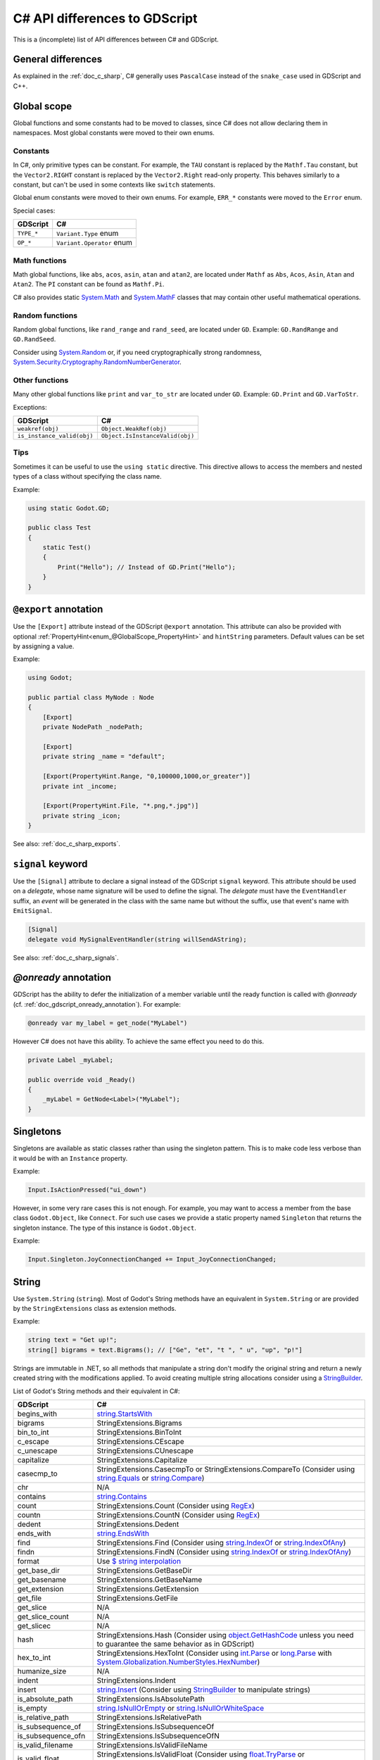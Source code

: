 .. _doc_c_sharp_differences:

C# API differences to GDScript
==============================

This is a (incomplete) list of API differences between C# and GDScript.

General differences
-------------------

As explained in the :ref:`doc_c_sharp`, C# generally uses ``PascalCase`` instead
of the ``snake_case`` used in GDScript and C++.

Global scope
------------

Global functions and some constants had to be moved to classes, since C#
does not allow declaring them in namespaces.
Most global constants were moved to their own enums.

Constants
^^^^^^^^^

In C#, only primitive types can be constant. For example, the ``TAU`` constant
is replaced by the ``Mathf.Tau`` constant, but the ``Vector2.RIGHT`` constant
is replaced by the ``Vector2.Right`` read-only property. This behaves similarly
to a constant, but can't be used in some contexts like ``switch`` statements.

Global enum constants were moved to their own enums.
For example, ``ERR_*`` constants were moved to the ``Error`` enum.

Special cases:

=======================  ===========================================================
GDScript                 C#
=======================  ===========================================================
``TYPE_*``               ``Variant.Type`` enum
``OP_*``                 ``Variant.Operator`` enum
=======================  ===========================================================

Math functions
^^^^^^^^^^^^^^

Math global functions, like ``abs``, ``acos``, ``asin``, ``atan`` and ``atan2``, are
located under ``Mathf`` as ``Abs``, ``Acos``, ``Asin``, ``Atan`` and ``Atan2``.
The ``PI`` constant can be found as ``Mathf.Pi``.

C# also provides static `System.Math`_ and `System.MathF`_ classes that may
contain other useful mathematical operations.

.. _System.Math: https://learn.microsoft.com/en-us/dotnet/api/system.math
.. _System.MathF: https://learn.microsoft.com/en-us/dotnet/api/system.mathf

Random functions
^^^^^^^^^^^^^^^^

Random global functions, like ``rand_range`` and ``rand_seed``, are located under ``GD``.
Example: ``GD.RandRange`` and ``GD.RandSeed``.

Consider using `System.Random`_ or, if you need cryptographically strong randomness,
`System.Security.Cryptography.RandomNumberGenerator`_.

.. _System.Random: https://learn.microsoft.com/en-us/dotnet/api/system.random
.. _System.Security.Cryptography.RandomNumberGenerator: https://learn.microsoft.com/en-us/dotnet/api/system.security.cryptography.randomnumbergenerator

Other functions
^^^^^^^^^^^^^^^

Many other global functions like ``print`` and ``var_to_str`` are located under ``GD``.
Example: ``GD.Print`` and ``GD.VarToStr``.

Exceptions:

===========================  =======================================================
GDScript                     C#
===========================  =======================================================
``weakref(obj)``             ``Object.WeakRef(obj)``
``is_instance_valid(obj)``   ``Object.IsInstanceValid(obj)``
===========================  =======================================================

Tips
^^^^

Sometimes it can be useful to use the ``using static`` directive. This directive allows
to access the members and nested types of a class without specifying the class name.

Example:

.. code-block:: csharp

    using static Godot.GD;

    public class Test
    {
        static Test()
        {
            Print("Hello"); // Instead of GD.Print("Hello");
        }
    }

``@export`` annotation
----------------------

Use the ``[Export]`` attribute instead of the GDScript ``@export`` annotation.
This attribute can also be provided with optional :ref:`PropertyHint<enum_@GlobalScope_PropertyHint>` and ``hintString`` parameters.
Default values can be set by assigning a value.

Example:

.. code-block:: csharp

    using Godot;

    public partial class MyNode : Node
    {
        [Export]
        private NodePath _nodePath;

        [Export]
        private string _name = "default";

        [Export(PropertyHint.Range, "0,100000,1000,or_greater")]
        private int _income;

        [Export(PropertyHint.File, "*.png,*.jpg")]
        private string _icon;
    }

See also: :ref:`doc_c_sharp_exports`.

``signal`` keyword
------------------

Use the ``[Signal]`` attribute to declare a signal instead of the GDScript ``signal`` keyword.
This attribute should be used on a `delegate`, whose name signature will be used to define the signal.
The `delegate` must have the ``EventHandler`` suffix, an `event` will be generated in the class with the same name but without the suffix, use that event's name with ``EmitSignal``.

.. code-block:: csharp

    [Signal]
    delegate void MySignalEventHandler(string willSendAString);

See also: :ref:`doc_c_sharp_signals`.

`@onready` annotation
---------------------

GDScript has the ability to defer the initialization of a member variable until the ready function
is called with `@onready` (cf. :ref:`doc_gdscript_onready_annotation`).
For example:

.. code-block:: gdscript

    @onready var my_label = get_node("MyLabel")

However C# does not have this ability. To achieve the same effect you need to do this.

.. code-block:: csharp

    private Label _myLabel;

    public override void _Ready()
    {
        _myLabel = GetNode<Label>("MyLabel");
    }

Singletons
----------

Singletons are available as static classes rather than using the singleton pattern.
This is to make code less verbose than it would be with an ``Instance`` property.

Example:

.. code-block:: csharp

    Input.IsActionPressed("ui_down")

However, in some very rare cases this is not enough. For example, you may want
to access a member from the base class ``Godot.Object``, like ``Connect``.
For such use cases we provide a static property named ``Singleton`` that returns
the singleton instance. The type of this instance is ``Godot.Object``.

Example:

.. code-block:: csharp

    Input.Singleton.JoyConnectionChanged += Input_JoyConnectionChanged;

String
------

Use ``System.String`` (``string``). Most of Godot's String methods have an
equivalent in ``System.String`` or are provided by the ``StringExtensions``
class as extension methods.

Example:

.. code-block:: csharp

    string text = "Get up!";
    string[] bigrams = text.Bigrams(); // ["Ge", "et", "t ", " u", "up", "p!"]

Strings are immutable in .NET, so all methods that manipulate a string don't
modify the original string and return a newly created string with the
modifications applied. To avoid creating multiple string allocations consider
using a `StringBuilder`_.

List of Godot's String methods and their equivalent in C#:

=======================  ==============================================================
GDScript                 C#
=======================  ==============================================================
begins_with              `string.StartsWith`_
bigrams                  StringExtensions.Bigrams
bin_to_int               StringExtensions.BinToInt
c_escape                 StringExtensions.CEscape
c_unescape               StringExtensions.CUnescape
capitalize               StringExtensions.Capitalize
casecmp_to               StringExtensions.CasecmpTo or StringExtensions.CompareTo (Consider using `string.Equals`_ or `string.Compare`_)
chr                      N/A
contains                 `string.Contains`_
count                    StringExtensions.Count (Consider using `RegEx`_)
countn                   StringExtensions.CountN (Consider using `RegEx`_)
dedent                   StringExtensions.Dedent
ends_with                `string.EndsWith`_
find                     StringExtensions.Find (Consider using `string.IndexOf`_ or `string.IndexOfAny`_)
findn                    StringExtensions.FindN (Consider using `string.IndexOf`_ or `string.IndexOfAny`_)
format                   Use `$ string interpolation`_
get_base_dir             StringExtensions.GetBaseDir
get_basename             StringExtensions.GetBaseName
get_extension            StringExtensions.GetExtension
get_file                 StringExtensions.GetFile
get_slice                N/A
get_slice_count          N/A
get_slicec               N/A
hash                     StringExtensions.Hash (Consider using `object.GetHashCode`_ unless you need to guarantee the same behavior as in GDScript)
hex_to_int               StringExtensions.HexToInt (Consider using `int.Parse`_ or `long.Parse`_ with `System.Globalization.NumberStyles.HexNumber`_)
humanize_size            N/A
indent                   StringExtensions.Indent
insert                   `string.Insert`_ (Consider using `StringBuilder`_ to manipulate strings)
is_absolute_path         StringExtensions.IsAbsolutePath
is_empty                 `string.IsNullOrEmpty`_ or `string.IsNullOrWhiteSpace`_
is_relative_path         StringExtensions.IsRelativePath
is_subsequence_of        StringExtensions.IsSubsequenceOf
is_subsequence_ofn       StringExtensions.IsSubsequenceOfN
is_valid_filename        StringExtensions.IsValidFileName
is_valid_float           StringExtensions.IsValidFloat (Consider using `float.TryParse`_ or `double.TryParse`_)
is_valid_hex_number      StringExtensions.IsValidHexNumber
is_valid_html_color      StringExtensions.IsValidHtmlColor
is_valid_identifier      StringExtensions.IsValidIdentifier
is_valid_int             StringExtensions.IsValidInt (Consider using `int.TryParse`_ or `long.TryParse`_)
is_valid_ip_address      StringExtensions.IsValidIPAddress
join                     `string.Join`_
json_escape              StringExtensions.JSONEscape
left                     StringExtensions.Left (Consider using `string.Substring`_ or `string.AsSpan`_)
length                   `string.Length`_
lpad                     `string.PadLeft`_
lstrip                   `string.TrimStart`_
match                    StringExtensions.Match (Consider using `RegEx`_)
matchn                   StringExtensions.MatchN (Consider using `RegEx`_)
md5_buffer               StringExtensions.MD5Buffer (Consider using `System.Security.Cryptography.MD5.HashData`_)
md5_text                 StringExtensions.MD5Text (Consider using `System.Security.Cryptography.MD5.HashData`_ with StringExtensions.HexEncode)
naturalnocasecmp_to      N/A (Consider using `string.Equals`_ or `string.Compare`_)
nocasecmp_to             StringExtensions.NocasecmpTo or StringExtensions.CompareTo (Consider using `string.Equals`_ or `string.Compare`_)
num                      `float.ToString`_ or `double.ToString`_
num_int64                `int.ToString`_ or `long.ToString`_
num_scientific           `float.ToString`_ or `double.ToString`_
num_uint64               `uint.ToString`_ or `ulong.ToString`_
pad_decimals             StringExtensions.PadDecimals
pad_zeros                StringExtensions.PadZeros
path_join                StringExtensions.PathJoin
repeat                   Use `string constructor`_ or a `StringBuilder`_
replace                  `string.Replace`_ or `RegEx`_
replacen                 StringExtensions.ReplaceN (Consider using `string.Replace`_ or `RegEx`_)
rfind                    StringExtensions.RFind (Consider using `string.LastIndexOf`_ or `string.LastIndexOfAny`_)
rfindn                   StringExtensions.RFindN (Consider using `string.LastIndexOf`_ or `string.LastIndexOfAny`_)
right                    StringExtensions.Right (Consider using `string.Substring`_ or `string.AsSpan`_)
rpad                     `string.PadRight`_
rsplit                   N/A
rstrip                   `string.TrimEnd`_
sha1_buffer              StringExtensions.SHA1Buffer (Consider using `System.Security.Cryptography.SHA1.HashData`_)
sha1_text                StringExtensions.SHA1Text (Consider using `System.Security.Cryptography.SHA1.HashData`_ with StringExtensions.HexEncode)
sha256_buffer            StringExtensions.SHA256Buffer (Consider using `System.Security.Cryptography.SHA256.HashData`_)
sha256_text              StringExtensions.SHA256Text (Consider using `System.Security.Cryptography.SHA256.HashData`_ with StringExtensions.HexEncode)
similarity               StringExtensions.Similarity
simplify_path            StringExtensions.SimplifyPath
split                    StringExtensions.Split (Consider using `string.Split`_)
split_floats             StringExtensions.SplitFloat
strip_edges              StringExtensions.StripEdges (Consider using `string.Trim`_, `string.TrimStart`_ or `string.TrimEnd`_)
strip_escapes            StringExtensions.StripEscapes
substr                   StringExtensions.Substr (Consider using `string.Substring`_ or `string.AsSpan`_)
to_ascii_buffer          StringExtensions.ToASCIIBuffer (Consider using `System.Text.Encoding.ASCII.GetBytes`_)
to_camel_case            StringExtensions.ToCamelCase
to_float                 StringExtensions.ToFloat (Consider using `float.TryParse`_ or `double.TryParse`_)
to_int                   StringExtensions.ToInt (Consider using `int.TryParse`_ or `long.TryParse`_)
to_lower                 `string.ToLower`_
to_pascal_case           StringExtensions.ToPascalCase
to_snake_case            StringExtensions.ToSnakeCase
to_upper                 `string.ToUpper`_
to_utf16_buffer          StringExtensions.ToUTF16Buffer (Consider using `System.Text.Encoding.UTF16.GetBytes`_)
to_utf32_buffer          StringExtensions.ToUTF32Buffer (Consider using `System.Text.Encoding.UTF32.GetBytes`_)
to_utf8_buffer           StringExtensions.ToUTF8Buffer (Consider using `System.Text.Encoding.UTF8.GetBytes`_)
trim_prefix              StringExtensions.TrimPrefix
trim_suffix              StringExtensions.TrimSuffix
unicode_at               `string[int]`_ indexer
uri_decode               StringExtensions.URIDecode (Consider using `System.Uri.UnescapeDataString`_)
uri_encode               StringExtensions.URIEncode (Consider using `System.Uri.EscapeDataString`_)
validate_node_name       StringExtensions.ValidateNodeName
xml_escape               StringExtensions.XMLEscape
xml_unescape             StringExtensions.XMLUnescape
=======================  ==============================================================

List of Godot's PackedByteArray methods that create a String and their C# equivalent:

=========================  ==============================================================
GDScript                   C#
=========================  ==============================================================
get_string_from_ascii      StringExtensions.GetStringFromASCII (Consider using `System.Text.Encoding.ASCII.GetString`_)
get_string_from_utf16      StringExtensions.GetStringFromUTF16 (Consider using `System.Text.Encoding.UTF16.GetString`_)
get_string_from_utf32      StringExtensions.GetStringFromUTF32 (Consider using `System.Text.Encoding.UTF32.GetString`_)
get_string_from_utf8       StringExtensions.GetStringFromUTF8 (Consider using `System.Text.Encoding.UTF8.GetString`_)
hex_encode                 StringExtensions.HexEncode (Consider using `System.Convert.ToHexString`_)
=========================  ==============================================================

* .NET contains many path utility methods available under the
  `System.IO.Path`_
  class that can be used when not dealing with Godot paths (paths that start
  with ``res://`` or ``user://``)

.. _$ string interpolation: https://learn.microsoft.com/en-us/dotnet/csharp/language-reference/tokens/interpolated
.. _double.ToString: https://learn.microsoft.com/en-us/dotnet/api/system.double.tostring
.. _double.TryParse: https://learn.microsoft.com/en-us/dotnet/api/system.double.tryparse
.. _float.ToString: https://learn.microsoft.com/en-us/dotnet/api/system.single.tostring
.. _float.TryParse: https://learn.microsoft.com/en-us/dotnet/api/system.single.tryparse
.. _int.Parse: https://learn.microsoft.com/en-us/dotnet/api/system.int32.parse
.. _int.ToString: https://learn.microsoft.com/en-us/dotnet/api/system.int32.tostring
.. _int.TryParse: https://learn.microsoft.com/en-us/dotnet/api/system.int32.tryparse
.. _long.Parse: https://learn.microsoft.com/en-us/dotnet/api/system.int64.parse
.. _long.ToString: https://learn.microsoft.com/en-us/dotnet/api/system.int64.tostring
.. _long.TryParse: https://learn.microsoft.com/en-us/dotnet/api/system.int64.tryparse
.. _uint.ToString: https://learn.microsoft.com/en-us/dotnet/api/system.uint32.tostring
.. _ulong.ToString: https://learn.microsoft.com/en-us/dotnet/api/system.uint64.tostring
.. _object.GetHashCode: https://learn.microsoft.com/en-us/dotnet/api/system.object.gethashcode
.. _RegEx: https://learn.microsoft.com/en-us/dotnet/standard/base-types/regular-expressions
.. _string constructor: https://learn.microsoft.com/en-us/dotnet/api/system.string.-ctor
.. _string[int]: https://learn.microsoft.com/en-us/dotnet/api/system.string.chars
.. _string.AsSpan: https://learn.microsoft.com/en-us/dotnet/api/system.memoryextensions.asspan
.. _string.Compare: https://learn.microsoft.com/en-us/dotnet/api/system.string.compare
.. _string.Contains: https://learn.microsoft.com/en-us/dotnet/api/system.string.contains
.. _string.EndsWith: https://learn.microsoft.com/en-us/dotnet/api/system.string.endswith
.. _string.Equals: https://learn.microsoft.com/en-us/dotnet/api/system.string.equals
.. _string.IndexOf: https://learn.microsoft.com/en-us/dotnet/api/system.string.indexof
.. _string.IndexOfAny: https://learn.microsoft.com/en-us/dotnet/api/system.string.indexofany
.. _string.Insert: https://learn.microsoft.com/en-us/dotnet/api/system.string.insert
.. _string.IsNullOrEmpty: https://learn.microsoft.com/en-us/dotnet/api/system.string.isnullorempty
.. _string.IsNullOrWhiteSpace: https://learn.microsoft.com/en-us/dotnet/api/system.string.isnullorwhitespace
.. _string.Join: https://learn.microsoft.com/en-us/dotnet/api/system.string.join
.. _string.LastIndexOf: https://learn.microsoft.com/en-us/dotnet/api/system.string.lastindexof
.. _string.LastIndexOfAny: https://learn.microsoft.com/en-us/dotnet/api/system.string.lastindexofany
.. _string.Length: https://learn.microsoft.com/en-us/dotnet/api/system.string.length
.. _string.PadLeft: https://learn.microsoft.com/en-us/dotnet/api/system.string.padleft
.. _string.PadRight: https://learn.microsoft.com/en-us/dotnet/api/system.string.padright
.. _string.Replace: https://learn.microsoft.com/en-us/dotnet/api/system.string.replace
.. _string.Split: https://learn.microsoft.com/en-us/dotnet/api/system.string.split
.. _string.StartsWith: https://learn.microsoft.com/en-us/dotnet/api/system.string.startswith
.. _string.Substring: https://learn.microsoft.com/en-us/dotnet/api/system.string.substring
.. _string.Trim: https://learn.microsoft.com/en-us/dotnet/api/system.string.trim
.. _string.TrimEnd: https://learn.microsoft.com/en-us/dotnet/api/system.string.trimend
.. _string.TrimStart: https://learn.microsoft.com/en-us/dotnet/api/system.string.trimstart
.. _string.ToLower: https://learn.microsoft.com/en-us/dotnet/api/system.string.tolower
.. _string.ToUpper: https://learn.microsoft.com/en-us/dotnet/api/system.string.toupper
.. _StringBuilder: https://learn.microsoft.com/en-us/dotnet/api/system.text.stringbuilder
.. _System.Convert.ToHexString: https://learn.microsoft.com/en-us/dotnet/api/system.convert.tohexstring
.. _System.Globalization.NumberStyles.HexNumber: https://learn.microsoft.com/en-us/dotnet/api/system.globalization.numberstyles#system-globalization-numberstyles-hexnumber
.. _System.IO.Path: https://learn.microsoft.com/en-us/dotnet/api/system.io.path
.. _System.Security.Cryptography.MD5.HashData: https://learn.microsoft.com/en-us/dotnet/api/system.security.cryptography.md5.hashdata
.. _System.Security.Cryptography.SHA1.HashData: https://learn.microsoft.com/en-us/dotnet/api/system.security.cryptography.sha1.hashdata
.. _System.Security.Cryptography.SHA256.HashData: https://learn.microsoft.com/en-us/dotnet/api/system.security.cryptography.sha256.hashdata
.. _System.Text.Encoding.ASCII.GetBytes: https://learn.microsoft.com/en-us/dotnet/api/system.text.asciiencoding.getbytes
.. _System.Text.Encoding.ASCII.GetString: https://learn.microsoft.com/en-us/dotnet/api/system.text.asciiencoding.getstring
.. _System.Text.Encoding.UTF16.GetBytes: https://learn.microsoft.com/en-us/dotnet/api/system.text.unicodeencoding.getbytes
.. _System.Text.Encoding.UTF16.GetString: https://learn.microsoft.com/en-us/dotnet/api/system.text.unicodeencoding.getstring
.. _System.Text.Encoding.UTF32.GetBytes: https://learn.microsoft.com/en-us/dotnet/api/system.text.utf32encoding.getbytes
.. _System.Text.Encoding.UTF32.GetString: https://learn.microsoft.com/en-us/dotnet/api/system.text.utf32encoding.getstring
.. _System.Text.Encoding.UTF8.GetBytes: https://learn.microsoft.com/en-us/dotnet/api/system.text.utf8encoding.getbytes
.. _System.Text.Encoding.UTF8.GetString: https://learn.microsoft.com/en-us/dotnet/api/system.text.utf8encoding.getstring
.. _System.Uri.EscapeDataString: https://learn.microsoft.com/en-us/dotnet/api/system.uri.escapedatastring
.. _System.Uri.UnescapeDataString: https://learn.microsoft.com/en-us/dotnet/api/system.uri.unescapedatastring

Basis
-----

Structs cannot have parameterless constructors in C#. Therefore, ``new Basis()``
initializes all primitive members to their default value. Use ``Basis.Identity``
for the equivalent of ``Basis()`` in GDScript and C++.

The following method was converted to a property with a different name:

====================  ==============================================================
GDScript              C#
====================  ==============================================================
``get_scale()``       ``Scale``
====================  ==============================================================

Transform2D
-----------

Structs cannot have parameterless constructors in C#. Therefore, ``new Transform2D()``
initializes all primitive members to their default value.
Please use ``Transform2D.Identity`` for the equivalent of ``Transform2D()`` in GDScript and C++.

The following methods were converted to properties with their respective names changed:

====================  ==============================================================
GDScript              C#
====================  ==============================================================
``get_rotation()``    ``Rotation``
``get_scale()``       ``Scale``
====================  ==============================================================

Rect2
-----

The following field was converted to a property with a *slightly* different name:

================  ==================================================================
GDScript          C#
================  ==================================================================
``end``           ``End``
================  ==================================================================

The following method was converted to a property with a different name:

================  ==================================================================
GDScript          C#
================  ==================================================================
``get_area()``    ``Area``
================  ==================================================================

Quaternion
----------

Structs cannot have parameterless constructors in C#. Therefore, ``new Quaternion()``
initializes all primitive members to their default value.
Please use ``Quaternion.Identity`` for the equivalent of ``Quaternion()`` in GDScript and C++.

Color
-----

Structs cannot have parameterless constructors in C#. Therefore, ``new Color()``
initializes all primitive members to their default value (which represents the transparent black color).
Please use ``Colors.Black`` for the equivalent of ``Color()`` in GDScript and C++.

The global ``Color8`` method to construct a Color from bytes is available as a static method
in the Color type.

The Color constants are available in the ``Colors`` static class as readonly properties.

The following method was converted to a property with a different name:

====================  ==============================================================
GDScript              C#
====================  ==============================================================
``get_luminance()``   ``Luminance``
====================  ==============================================================

The following method was converted to a method with a different name:

====================  ==============================================================
GDScript              C#
====================  ==============================================================
``html(String)``      ``FromHtml(ReadOnlySpan<char>)``
====================  ==============================================================

The following methods are available as constructors:

====================  ==============================================================
GDScript              C#
====================  ==============================================================
``hex(int)``          ``Color(uint)``
``hex64(int)``        ``Color(ulong)``
====================  ==============================================================

Array
-----

*This is temporary. PackedArrays will need their own types to be used the way they are meant to.*

======================  ==============================================================
GDScript                C#
======================  ==============================================================
``Array``                ``Godot.Collections.Array``
``PackedInt32Array``     ``int[]``
``PackedInt64Array``     ``long[]``
``PackedByteArray``      ``byte[]``
``PackedFloat32Array``   ``float[]``
``PackedFloat64Array``   ``double[]``
``PackedStringArray``    ``string[]``
``PackedColorArray``     ``Color[]``
``PackedVector2Array``   ``Vector2[]``
``PackedVector3Array``   ``Vector3[]``
======================  ==============================================================

``Godot.Collections.Array<T>`` is a type-safe wrapper around ``Godot.Collections.Array``.
Use the ``Godot.Collections.Array<T>(Godot.Collections.Array)`` constructor to create one.

Dictionary
----------

Use ``Godot.Collections.Dictionary``.

``Godot.Collections.Dictionary<T>`` is a type-safe wrapper around ``Godot.Collections.Dictionary``.
Use the ``Godot.Collections.Dictionary<T>(Godot.Collections.Dictionary)`` constructor to create one.

List of Godot's Dictionary methods and their equivalent in C#:

=======================  ==============================================================
GDScript                 C#
=======================  ==============================================================
clear                    Clear
duplicate                Duplicate
erase                    Remove
find_key                 N/A
get                      Dictionary[Variant] indexer or TryGetValue
has                      ContainsKey
has_all                  N/A
hash                     GD.Hash
is_empty                 Use ``Count == 0``
is_read_only             IsReadOnly
keys                     Keys
make_read_only           MakeReadOnly
merge                    Merge
size                     Count
values                   Values
operator !=              !RecursiveEqual
operator ==              RecursiveEqual
operator []              Dictionary[Variant] indexer, Add or TryGetValue
=======================  ==============================================================

Variant
-------

``Godot.Variant`` is used to represent the Godot's native :ref:`Variant <doc_variant_class>` type. Any Variant-compatible type can be converted from/to it.
We recommend avoiding ``Godot.Variant`` unless it is necessary to interact with untyped engine APIs.
Take advantage of C#'s type safety when possible.

Any of ``Variant.As{TYPE}`` methods or the generic ``Variant.As<T>`` method can be used to convert
a ``Godot.Variant`` to a C# type. Since the ``Godot.Variant`` type contains implicit conversions
defined for all the supported types calling these methods directly is usually not necessary.

Use ``CreateFrom`` method overloads or the generic ``From<T>`` method to convert a C# type
to a ``Godot.Variant``.

Communicating with other scripting languages
--------------------------------------------

This is explained extensively in :ref:`doc_cross_language_scripting`.

.. _doc_c_sharp_differences_await:

``await`` keyword
-----------------

Something similar to GDScript's ``await`` keyword can be achieved with C#'s
`await keyword <https://docs.microsoft.com/en-US/dotnet/csharp/language-reference/keywords/await>`_.

The ``await`` keyword in C# can be used with any awaitable expression. It's commonly
used with operands of the types `Task`_, `Task<TResult>`_, `ValueTask`_, or `ValueTask<TResult>`_.

An expression ``t`` is awaitable if one of the following holds:

* ``t`` is of compile-time type ``dynamic``.
* ``t`` has an accessible instance or extension method called ``GetAwaiter`` with no
  parameters and no type parameters, and a return type ``A`` for which all of the
  following hold:

  * ``A`` implements the interface ``System.Runtime.CompilerServices.INotifyCompletion``.
  * ``A`` has an accessible, readable instance property ``IsCompleted`` of type ``bool``.
  * ``A`` has an accessible instance method ``GetResult`` with no parameters and no type
    parameters.

.. _Task: https://learn.microsoft.com/en-us/dotnet/api/system.threading.tasks.task
.. _Task<TResult>: https://learn.microsoft.com/en-us/dotnet/api/system.threading.tasks.task-1
.. _ValueTask: https://learn.microsoft.com/en-us/dotnet/api/system.threading.tasks.valuetask
.. _ValueTask<TResult>: https://learn.microsoft.com/en-us/dotnet/api/system.threading.tasks.valuetask-1

An equivalent of awaiting a signal in GDScript can be achieved with the ``await`` keyword and
``Godot.Object.ToSignal``.

Example:

.. code-block:: csharp

  await ToSignal(timer, "timeout");
  GD.Print("After timeout");

Other differences
-----------------

``preload``, as it works in GDScript, is not available in C#.
Use ``GD.Load`` or ``ResourceLoader.Load`` instead.

Other differences:

================  ==================================================================
GDScript          C#
================  ==================================================================
``is_inf``        `float.IsInfinity`_ or `double.IsInfinity`_
``is_nan``        `float.IsNaN`_ or `double.IsNaN`_
``dict_to_inst``  TODO
``inst_to_dict``  TODO
================  ==================================================================

.. _float.IsInfinity: https://learn.microsoft.com/en-us/dotnet/api/system.single.isinfinity
.. _float.IsNaN: https://learn.microsoft.com/en-us/dotnet/api/system.single.isnan
.. _double.IsInfinity: https://learn.microsoft.com/en-us/dotnet/api/system.double.isinfinity
.. _double.IsNaN: https://learn.microsoft.com/en-us/dotnet/api/system.double.isnan
